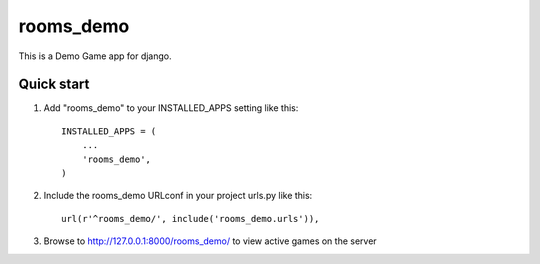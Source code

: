 =====
rooms_demo
=====

This is a Demo Game app for django.

Quick start
-----------

1. Add "rooms_demo" to your INSTALLED_APPS setting like this::

      INSTALLED_APPS = (
          ...
          'rooms_demo',
      )

2. Include the rooms_demo URLconf in your project urls.py like this::

      url(r'^rooms_demo/', include('rooms_demo.urls')),

3. Browse to http://127.0.0.1:8000/rooms_demo/ to view active games on the server
